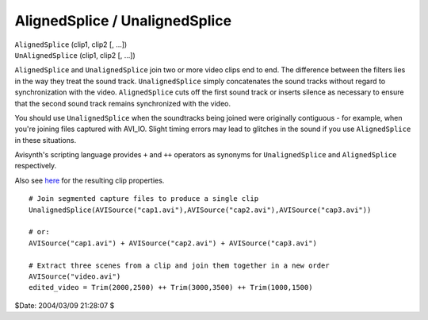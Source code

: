 
AlignedSplice / UnalignedSplice
===============================

| ``AlignedSplice`` (clip1, clip2 [, ...])
| ``UnAlignedSplice`` (clip1, clip2 [, ...])

``AlignedSplice`` and ``UnalignedSplice`` join two or more video clips end to
end. The difference between the filters lies in the way they treat the sound
track. ``UnalignedSplice`` simply concatenates the sound tracks without
regard to synchronization with the video. ``AlignedSplice`` cuts off the
first sound track or inserts silence as necessary to ensure that the second
sound track remains synchronized with the video.

You should use ``UnalignedSplice`` when the soundtracks being joined were
originally contiguous - for example, when you're joining files captured with
AVI_IO. Slight timing errors may lead to glitches in the sound if you use
``AlignedSplice`` in these situations.

Avisynth's scripting language provides ``+`` and ``++`` operators as synonyms
for ``UnalignedSplice`` and ``AlignedSplice`` respectively.

Also see `here`_ for the resulting clip properties.



::

    # Join segmented capture files to produce a single clip
    UnalignedSplice(AVISource("cap1.avi"),AVISource("cap2.avi"),AVISource("cap3.avi"))

    # or:
    AVISource("cap1.avi") + AVISource("cap2.avi") + AVISource("cap3.avi")

    # Extract three scenes from a clip and join them together in a new order
    AVISource("video.avi")
    edited_video = Trim(2000,2500) ++ Trim(3000,3500) ++ Trim(1000,1500)


$Date: 2004/03/09 21:28:07 $

.. _here: ../syntax.rst#multiclip
